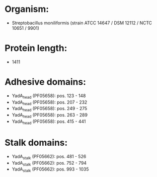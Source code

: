 * Organism:
- Streptobacillus moniliformis (strain ATCC 14647 / DSM 12112 / NCTC 10651 / 9901)
* Protein length:
- 1411
* Adhesive domains:
- YadA_head (PF05658): pos. 123 - 148
- YadA_head (PF05658): pos. 207 - 232
- YadA_head (PF05658): pos. 249 - 275
- YadA_head (PF05658): pos. 263 - 289
- YadA_head (PF05658): pos. 415 - 441
* Stalk domains:
- YadA_stalk (PF05662): pos. 481 - 526
- YadA_stalk (PF05662): pos. 752 - 794
- YadA_stalk (PF05662): pos. 993 - 1035


